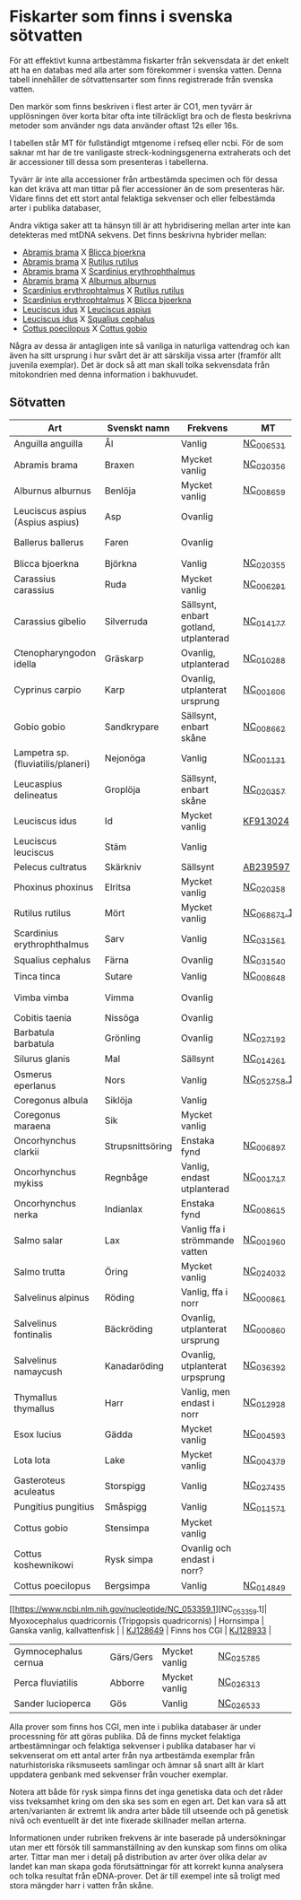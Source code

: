 * Fiskarter som finns i svenska sötvatten
För att effektivt kunna artbestämma fiskarter från sekvensdata är det
enkelt att ha en databas med alla arter som förekommer i svenska
vatten. Denna tabell innehåller de sötvattensarter som finns
registrerade från svenska vatten.

Den markör som finns beskriven i flest arter är CO1, men tyvärr är
upplösningen över korta bitar ofta inte tillräckligt bra och de flesta
beskrivna metoder som använder ngs data använder oftast 12s eller 16s.

I tabellen står MT för fullständigt mtgenome i refseq eller ncbi. För
de som saknar mt har de tre vanligaste streck-kodningsgenerna
extraherats och det är accessioner till dessa som presenteras i
tabellerna.

Tyvärr är inte alla accessioner från artbestämda specimen och för
dessa kan det kräva att man tittar på fler accessioner än de som
presenteras här. Vidare finns det ett stort antal felaktiga sekvenser
och eller felbestämda arter i publika databaser,

Andra viktiga saker att ta hänsyn till är att hybridisering mellan
arter inte kan detekteras med mtDNA sekvens. Det finns beskrivna
hybrider mellan:

- _Abramis brama_ X _Blicca bjoerkna_
- _Abramis brama_ X _Rutilus rutilus_
- _Abramis brama_ X _Scardinius erythrophthalmus_
- _Abramis brama_ X _Alburnus alburnus_
- _Scardinius erythrophtalmus_ X _Rutilus rutilus_
- _Scardinius erythrophtalmus_ X _Blicca bjoerkna_
- _Leuciscus idus_ X _Leuciscus aspius_
- _Leuciscus idus_ X _Squalius cephalus_
- _Cottus poecilopus_ X _Cottus gobio_

Några av dessa är antagligen inte så vanliga in naturliga vattendrag
och kan även ha sitt ursprung i hur svårt det är att särskilja vissa
arter (framför allt juvenila exemplar). Det är dock så att man skall
tolka sekvensdata från mitokondrien med denna information i
bakhuvudet.

** Sötvatten

| Art                                                  | Svenskt namn     | Frekvens                              | MT        | CO1      | 12sRNA                     | 16sRNA   |
|------------------------------------------------------+------------------+---------------------------------------+-----------+----------+----------------------------+----------|
| Anguilla anguilla                                    | Ål               | Vanlig                                | [[https://www.ncbi.nlm.nih.gov/nuccore/56692312][NC_006531]] |          |                            |          |
| Abramis brama                                        | Braxen           | Mycket vanlig                         | [[https://www.ncbi.nlm.nih.gov/nuccore/452849815][NC_020356]] |          |                            |          |
| Alburnus alburnus                                    | Benlöja          | Mycket vanlig                         | [[https://www.ncbi.nlm.nih.gov/nuccore/119360276][NC_008659]] |          |                            |          |
| Leuciscus aspius (Aspius aspius)                     | Asp              | Ovanlig                               |           | [[https://www.ncbi.nlm.nih.gov/nuccore/MF135898.1][MF135898]] | Finns hos CGI              | [[https://www.ncbi.nlm.nih.gov/nuccore/KJ128706.1][KJ128706]] |
| Ballerus ballerus                                    | Faren            | Ovanlig                               |           | [[https://www.ncbi.nlm.nih.gov/nuccore/KM286461.1][KM286461]] | Finns hos CGI   | [[https://www.ncbi.nlm.nih.gov/nuccore/KJ128677.1][KJ128677]] |
| Blicca bjoerkna                                      | Björkna          | Vanlig                                | [[https://www.ncbi.nlm.nih.gov/nuccore/452849801][NC_020355]] |          |                            |          |
| Carassius carassius                                  | Ruda             | Mycket vanlig                         | [[https://www.ncbi.nlm.nih.gov/nuccore/52221010][NC_006291]] |          |                            |          |
| Carassius gibelio                                    | Silverruda       | Sällsynt, enbart gotland, utplanterad | [[https://www.ncbi.nlm.nih.gov/nuccore/NC_014177.1][NC_014177]] |          |                            |          |
| Ctenopharyngodon idella                              | Gräskarp         | Ovanlig, utplanterad                  | [[https://www.ncbi.nlm.nih.gov/nuccore/NC_010288.1][NC_010288]] |          |                            |          |
| Cyprinus carpio                                      | Karp             | Ovanlig, utplanterat ursprung         | [[https://www.ncbi.nlm.nih.gov/nuccore/NC_001606.1][NC_001606]] |          |                            |          |
| Gobio gobio                                          | Sandkrypare      | Sällsynt, enbart skåne                | [[https://www.ncbi.nlm.nih.gov/nuccore/119360191][NC_008662]] |          |                            |          |
| Lampetra sp. (fluviatilis/planeri)                   | Nejonöga         | Vanlig                                | [[https://www.ncbi.nlm.nih.gov/nuccore/NC_001131.1][NC_001131]] |          |                            |          |
| Leucaspius delineatus                                | Groplöja         | Sällsynt, enbart skåne                | [[https://www.ncbi.nlm.nih.gov/nuccore/452849829][NC_020357]] |          |                            |          |
| Leuciscus idus                                       | Id               | Mycket vanlig                         | [[https://www.ncbi.nlm.nih.gov/nuccore/KF913024.1][KF913024]]  |          |                            |          |
| Leuciscus leuciscus                                  | Stäm             | Vanlig                                |           | [[https://www.ncbi.nlm.nih.gov/nuccore/HQ961025.1][HQ961025]] | [[https://www.ncbi.nlm.nih.gov/nuccore/LC193197.1][LC193197]]                   | [[https://www.ncbi.nlm.nih.gov/nuccore/DQ664293.1][DQ664293]] |
| Pelecus cultratus                                    | Skärkniv         | Sällsynt                              | [[https://www.ncbi.nlm.nih.gov/nuccore/AB239597.1][AB239597]]  |          |                            |          |
| Phoxinus phoxinus                                    | Elritsa          | Mycket vanlig                         | [[https://www.ncbi.nlm.nih.gov/nuccore/NC_020358.1][NC_020358]] |          |                            |          |
| Rutilus rutilus                                      | Mört             | Mycket vanlig                         | [[https://www.ncbi.nlm.nih.gov/nucleotide/NC_068671.1][NC_068671.1]]          | [[https://www.ncbi.nlm.nih.gov/nuccore/KT989767.1][KT989767]] | [[https://www.ncbi.nlm.nih.gov/nuccore/FJ710983.1][FJ710983]]                   | [[https://www.ncbi.nlm.nih.gov/nuccore/KR476966.1][KR476966]] |
| Scardinius erythrophthalmus                          | Sarv             | Vanlig                                | [[https://www.ncbi.nlm.nih.gov/nuccore/1088478653][NC_031561]] |          |                            |          |
| Squalius cephalus                                    | Färna            | Ovanlig                               | [[https://www.ncbi.nlm.nih.gov/nuccore/1088476971][NC_031540]] |          |                            |          |
| Tinca tinca                                          | Sutare           | Vanlig                                | [[https://www.ncbi.nlm.nih.gov/nuccore/119360205][NC_008648]] |          |                            |          |
| Vimba vimba                                          | Vimma            | Ovanlig                               |           | [[https://www.ncbi.nlm.nih.gov/nuccore/GQ279765.1][GQ279765]] | Finns hos CGI              | [[https://www.ncbi.nlm.nih.gov/nuccore/KR476984.1][KR476984]] |
| Cobitis taenia                                       | Nissöga          | Ovanlig                               |           | [[https://www.ncbi.nlm.nih.gov/nuccore/AY940214.1][AY940214]] | [[https://www.ncbi.nlm.nih.gov/nuccore/LC146128.1][LC146128]]                   | [[https://www.ncbi.nlm.nih.gov/nuccore/KR476925.1][KR476925]] |
| Barbatula barbatula                                  | Grönling         | Ovanlig                               | [[https://www.ncbi.nlm.nih.gov/nuccore/827046422][NC_027192]] |          |                            |          |
| Silurus glanis                                       | Mal              | Sällsynt                              | [[https://www.ncbi.nlm.nih.gov/nuccore/299823648][NC_014261]] |          |                            |          |
| Osmerus eperlanus                                    | Nors             | Vanlig                                | [[https://www.ncbi.nlm.nih.gov/nucleotide/NC_052758.1][NC_052758.1]]          | [[https://www.ncbi.nlm.nih.gov/nuccore/EU492321.1][EU492321]] | [[https://www.ncbi.nlm.nih.gov/nuccore/KC441957.1][KC441957]]                   | [[https://www.ncbi.nlm.nih.gov/nuccore/KJ128848.1][KJ128848]] |
| Coregonus albula                                     | Siklöja          | Vanlig                                |           | [[https://www.ncbi.nlm.nih.gov/nuccore/JN003217.1][JN003217]] |                            | [[https://www.ncbi.nlm.nih.gov/nuccore/KJ128749.1][KJ128749]] |
| Coregonus maraena                                    | Sik              | Mycket vanlig                         |           | [[https://www.ncbi.nlm.nih.gov/nuccore/HQ960667.1][HQ960667]] |                            | [[https://www.ncbi.nlm.nih.gov/nuccore/KJ128747.1][KJ128747]] |
| Oncorhynchus clarkii                                 | Strupsnittsöring | Enstaka fynd                          | [[https://www.ncbi.nlm.nih.gov/nuccore/NC_006897.1][NC_006897]] |          |                            |          |
| Oncorhynchus mykiss                                  | Regnbåge         | Vanlig, endast utplanterad            | [[https://www.ncbi.nlm.nih.gov/nuccore/5835261][NC_001717]] |          |                            |          |
| Oncorhynchus nerka                                   | Indianlax        | Enstaka fynd                          | [[https://www.ncbi.nlm.nih.gov/nuccore/118722289][NC_008615]] |          |                            |          |
| Salmo salar                                          | Lax              | Vanlig ffa i strömmande vatten        | [[https://www.ncbi.nlm.nih.gov/nuccore/NC_001960.1][NC_001960]] |          |                            |          |
| Salmo trutta                                         | Öring            | Mycket vanlig                         | [[https://www.ncbi.nlm.nih.gov/nuccore/NC_024032.1][NC_024032]] |          |                            |          |
| Salvelinus alpinus                                   | Röding           | Vanlig, ffa i norr                    | [[https://www.ncbi.nlm.nih.gov/nuccore/5835904][NC_000861]] |          |                            |          |
| Salvelinus fontinalis                                | Bäckröding       | Ovanlig, utplanterat ursprung         | [[https://www.ncbi.nlm.nih.gov/nuccore/NC_000860.1][NC_000860]] |          |                            |          |
| Salvelinus namaycush                                 | Kanadaröding     | Ovanlig, utplanterat urpsprung        | [[https://www.ncbi.nlm.nih.gov/nuccore/1299048865][NC_036392]] |          |                            |          |
| Thymallus thymallus                                  | Harr             | Vanlig, men endast i norr             | [[https://www.ncbi.nlm.nih.gov/nuccore/NC_012928.1][NC_012928]] |          |                            |          |
| Esox lucius                                          | Gädda            | Mycket vanlig                         | [[https://www.ncbi.nlm.nih.gov/nuccore/28881913][NC_004593]] |          |                            |          |
| Lota lota                                            | Lake             | Mycket vanlig                         | [[https://www.ncbi.nlm.nih.gov/nuccore/25057214][NC_004379]] |          |                            |          |
| Gasteroteus aculeatus                                | Storspigg        | Vanlig                                | [[https://www.ncbi.nlm.nih.gov/nuccore/NC_027435.1][NC_027435]] |          |                            |          |
| Pungitius pungitius                                  | Småspigg         | Vanlig                                | [[https://www.ncbi.nlm.nih.gov/nuccore/212725480][NC_011571]] |          |                            |          |
| Cottus gobio                                         | Stensimpa        | Mycket vanlig                         |           | [[https://www.ncbi.nlm.nih.gov/nuccore/EF416976.1][EF416976]] | [[https://www.ncbi.nlm.nih.gov/nuccore/AB188189.1][AB188189]]                   | [[https://www.ncbi.nlm.nih.gov/nuccore/KR476928.1][KR476928]] |
| Cottus koshewnikowi                                  | Rysk simpa       | Ovanlig och endast i norr?            |           |          |                            |          |
| Cottus poecilopus                                    | Bergsimpa        | Vanlig                                | [[https://www.ncbi.nlm.nih.gov/nuccore/317097043][NC_014849]] |          |                            |          |
[[https://www.ncbi.nlm.nih.gov/nucleotide/NC_053359.1][NC_053359.1]| Myoxocephalus quadricornis (Tripgopsis quadricornis) | Hornsimpa        | Ganska vanlig, kallvattenfisk         |           | [[https://www.ncbi.nlm.nih.gov/nuccore/KJ128649.1][KJ128649]] | Finns hos CGI | [[https://www.ncbi.nlm.nih.gov/nuccore/KJ128933.1][KJ128933]] |
| Gymnocephalus cernua                                 | Gärs/Gers             | Mycket vanlig                         | [[https://www.ncbi.nlm.nih.gov/nuccore/726972651][NC_025785]] |          |                            |          |
| Perca fluviatilis                                    | Abborre          | Mycket vanlig                         | [[https://www.ncbi.nlm.nih.gov/nuccore/751868550][NC_026313]] |          |                            |          |
| Sander lucioperca                                    | Gös              | Vanlig                                | [[https://www.ncbi.nlm.nih.gov/nuccore/761546222][NC_026533]] |          |                            |          |
|------------------------------------------------------+------------------+---------------------------------------+-----------+----------+----------------------------+----------|

Alla prover som finns hos CGI, men inte i publika databaser är under processning för att göras publika. Då de finns mycket felaktiga artbestämningar och felaktiga sekvenser i publika databaser har vi sekvenserat om ett antal arter från nya artbestämda exemplar från naturhistoriska riksmuseets samlingar och ämnar så snart allt är klart uppdatera genbank med sekvenser från voucher exemplar.

Notera att både för rysk simpa finns det inga genetiska
data och det råder viss tveksamhet kring om den ska ses som
en egen art. Det kan vara så att arten/varianten är extremt lik andra arter både till utseende och på genetisk nivå och eventuellt är det inte fixerade
skillnader mellan arterna.


 
Informationen under rubriken frekvens är inte baserade på undersökningar utan mer ett försök till
sammanställning av den kunskap som finns om olika arter. Tittar man
mer i detalj på distribution av arter över olika delar av landet kan
man skapa goda förutsättningar för att korrekt kunna analysera och tolka resultat från
eDNA-prover. Det är till exempel inte så troligt med stora
mängder harr i vatten från skåne.
